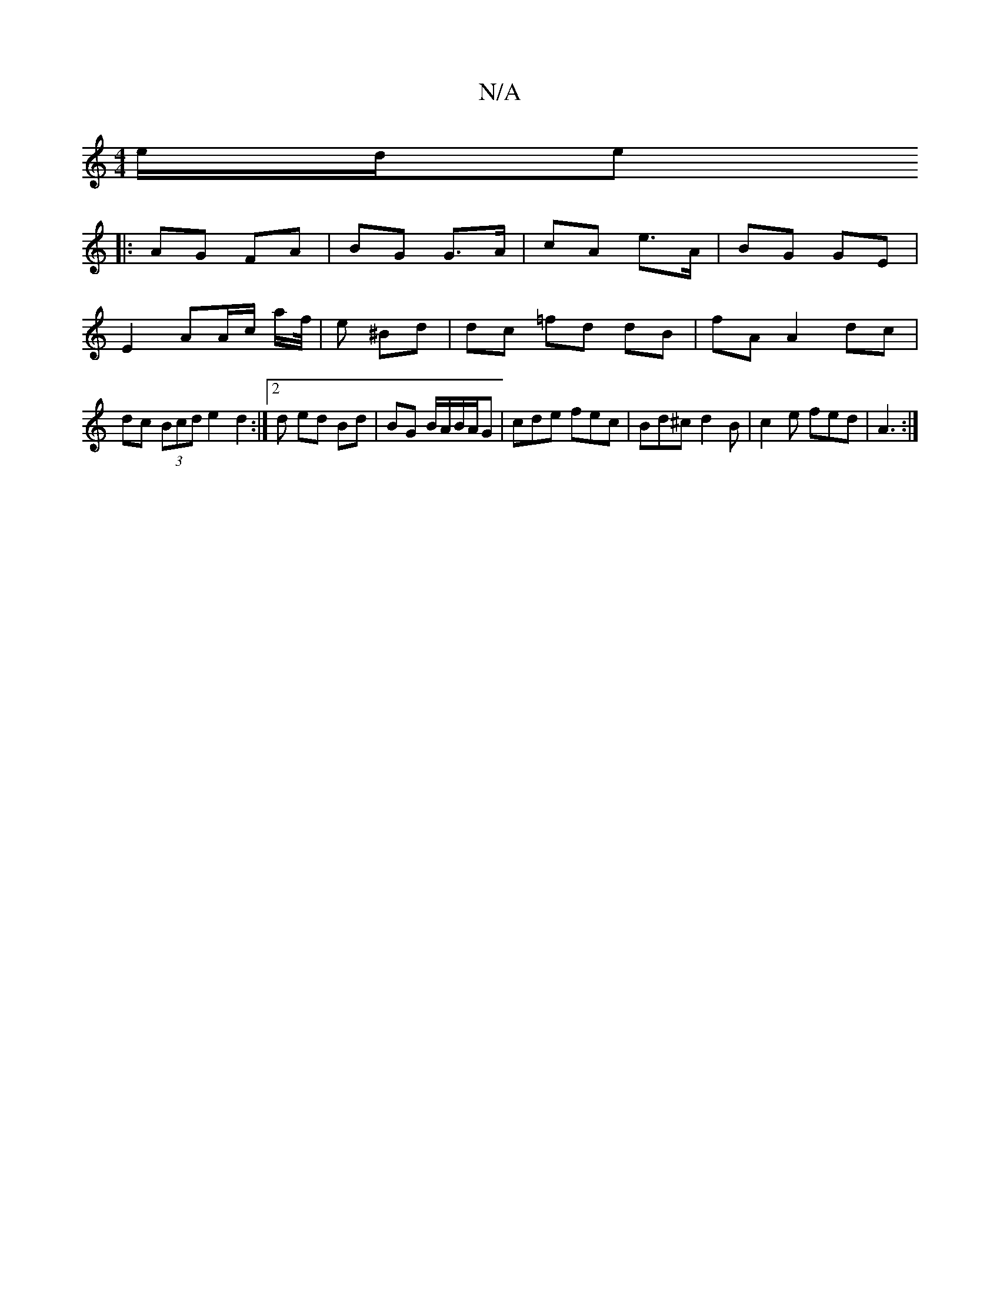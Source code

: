 X:1
T:N/A
M:4/4
R:N/A
K:Cmajor
e/d/e
|: AG FA | BG G>A| cA e>A|BG GE |E2 AA/c/ a/f//|e ^Bd |dc =fd dB | fA A2 dc | dc (3Bcd e2d2 :|2 d ed Bd | BG B/A/B/A/G | cde fec | Bd^c d2B | c2e fed | A3 :|

|: G,2 D'D dA F2 | c2 E2 c2 ||

dc 